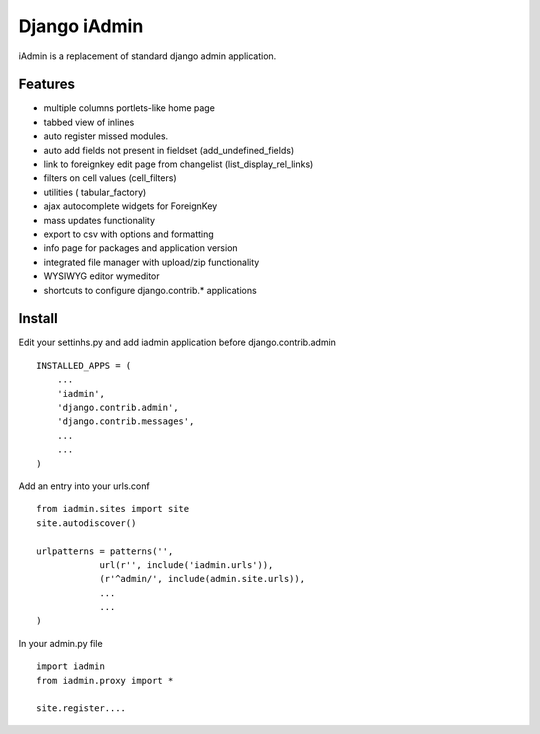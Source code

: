 ==============
Django iAdmin
==============

iAdmin is a replacement of standard django admin application.

Features
--------

- multiple columns portlets-like home page
- tabbed view of inlines
- auto register missed modules.
- auto add fields not present in fieldset (add_undefined_fields)
- link to foreignkey edit page from changelist (list_display_rel_links)
- filters on cell values (cell_filters)
- utilities ( tabular_factory)
- ajax autocomplete widgets for ForeignKey
- mass updates functionality
- export to csv with options and formatting
- info page for packages and application version
- integrated file manager with upload/zip functionality
- WYSIWYG editor wymeditor
- shortcuts to configure django.contrib.*  applications

Install
----
Edit your settinhs.py and add iadmin application before django.contrib.admin ::

    INSTALLED_APPS = (
        ...
        'iadmin',
        'django.contrib.admin',
        'django.contrib.messages',
        ...
        ...
    )

Add an entry into your urls.conf ::

    from iadmin.sites import site
    site.autodiscover()

    urlpatterns = patterns('',
                url(r'', include('iadmin.urls')),
                (r'^admin/', include(admin.site.urls)),
                ...
                ...
    )


In your admin.py file ::

    import iadmin
    from iadmin.proxy import *

    site.register....

